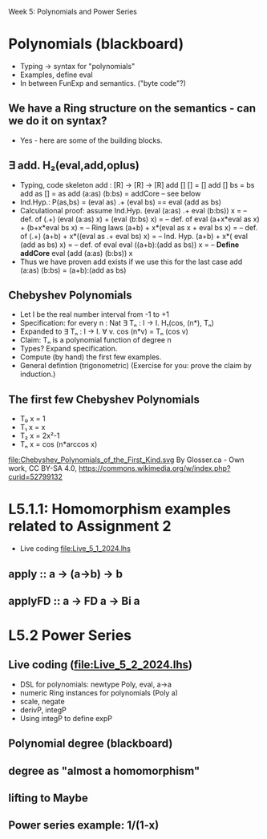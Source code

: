 Week 5: Polynomials and Power Series
* Polynomials (blackboard)
\begin{quote}
P is a polynomial function if

  P(x) = a_n x^n + a_{n-1} x^{n - 1} + \cdots + a_1 x + a_0

where $a_n$, $a_{n-1}$, \ldots, $a_1$, and $a_0$, called the
\textbf{coefficients} of the polymonial [misspelled in the book], are
constants and, if $n > 0$, then $a_n ≠ 0$.
%
The number $n$, the degree of the highest power of $x$ in the
polynomial, is called the \textbf{degree} of the polynomial.
%
(The degree of the zero polynomial is not defined.)
\end{quote}

+ Typing -> syntax for "polynomials"
+ Examples, define eval
+ In between FunExp and semantics. ("byte code"?)
** We have a Ring structure on the semantics - can we do it on syntax?
+ Yes - here are some of the building blocks.
** ∃ add. H₂(eval,add,oplus)
+ Typing, code skeleton
  add : [R] ->  [R]    ->  [R]
  add   []      []      =  []
  add   []      bs      =  bs
  add   as      []      =  as
  add   (a:as)  (b:bs)  =  addCore -- see below
+ Ind.Hyp.:
  P(as,bs) = (eval as) .+ (eval bs) == eval (add as bs)
+ Calculational proof: assume Ind.Hyp.
  (eval (a:as) .+ eval (b:bs)) x            = -- def. of (.+)
  (eval (a:as) x) + (eval (b:bs) x)         = -- def. of eval
  (a+x*eval as x) + (b+x*eval bs x)         = -- Ring laws
  (a+b) + x*(eval as x + eval bs x)         = -- def. of (.+)
  (a+b) + x*((eval as .+ eval bs) x)        = -- Ind. Hyp.
  (a+b) + x*( eval (add as bs)    x)        = -- def. of eval
  eval ((a+b):(add as bs)) x                = -- *Define addCore*
  eval (add (a:as) (b:bs)) x
+ Thus we have proven add exists if we use this for the last case
  add   (a:as)  (b:bs)  = (a+b):(add as bs)
** Chebyshev Polynomials
+ Let I be the real number interval from -1 to +1
+ Specification: for every n : Nat
  ∃ Tₙ : I -> I. H₁(cos, (n*), Tₙ)
+ Expanded to
  ∃ Tₙ : I -> I. ∀ v. cos (n*v) = Tₙ (cos v)
+ Claim: Tₙ is a polynomial function of degree n
+ Types? Expand specification.
+ Compute (by hand) the first few examples.
+ General defintion (trigonometric)
  (Exercise for you: prove the claim by induction.)
** The first few Chebyshev Polynomials
+ T₀ x = 1
+ T₁ x = x
+ T₂ x = 2x²-1
+ Tₙ x = cos (n*arccos x)
file:Chebyshev_Polynomials_of_the_First_Kind.svg
By Glosser.ca - Own work, CC BY-SA 4.0, https://commons.wikimedia.org/w/index.php?curid=52799132

* L5.1.1: Homomorphism examples related to Assignment 2
+ Live coding [[file:Live_5_1_2024.lhs]]
** apply   :: a -> (a->b) -> b
** applyFD :: a -> FD a -> Bi a
* L5.2 Power Series
** Live coding (file:Live_5_2_2024.lhs)
+ DSL for polynomials: newtype Poly, eval, a->a
+ numeric Ring instances for polynomials (Poly a)
+ scale, negate
+ derivP, integP
+ Using integP to define expP
** Polynomial degree (blackboard)
** degree as "almost a homomorphism"
** lifting to Maybe
** Power series example: 1/(1-x)
